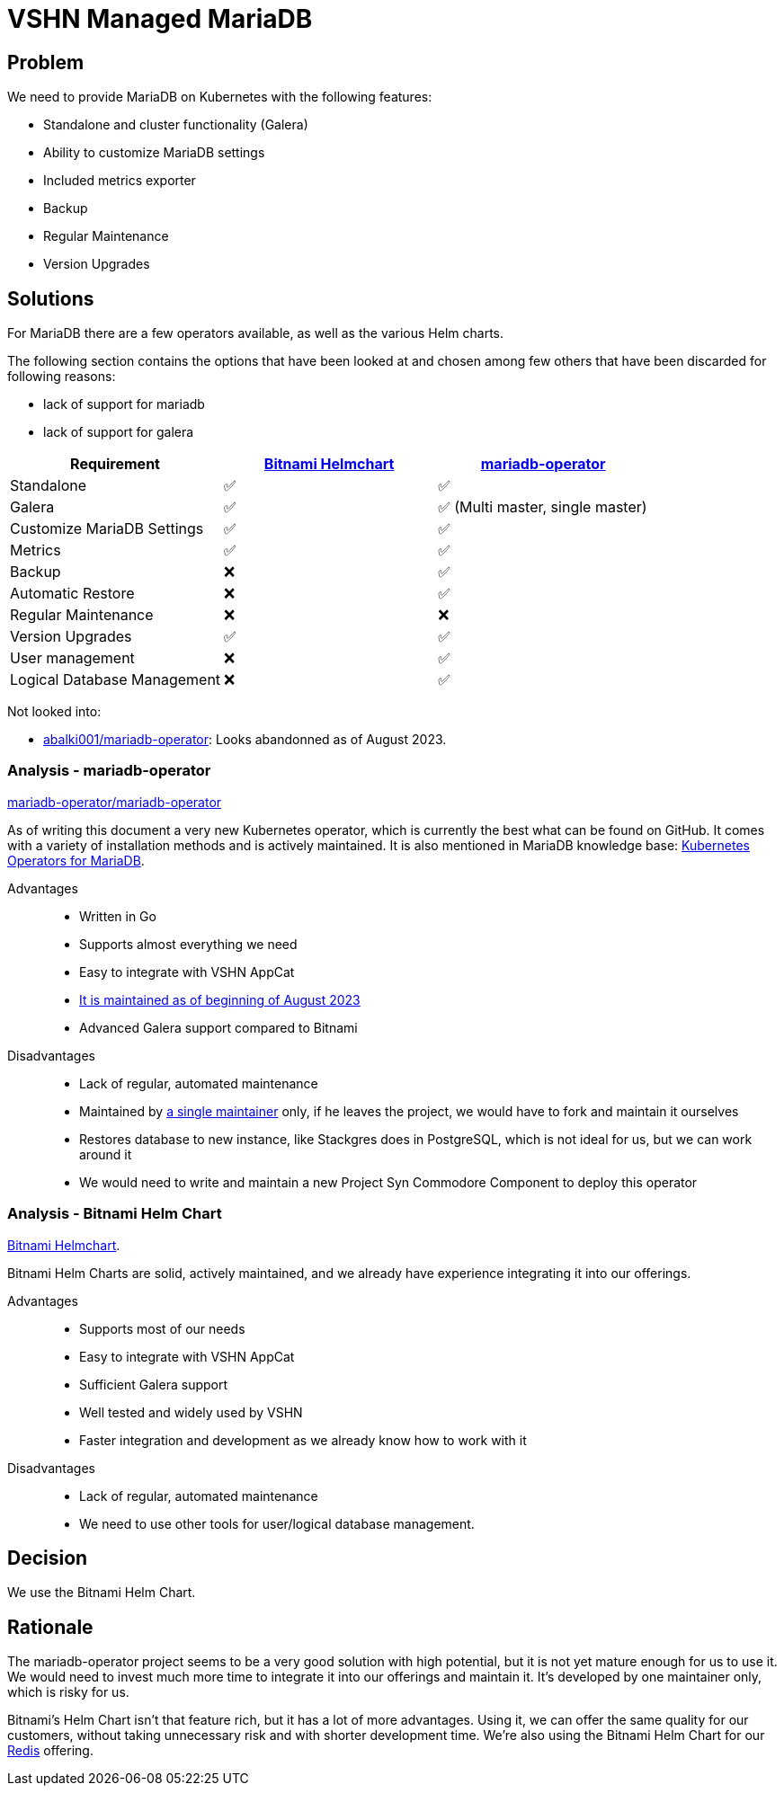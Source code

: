 = VSHN Managed MariaDB

== Problem

We need to provide MariaDB on Kubernetes with the following features:

* Standalone and cluster functionality (Galera)
* Ability to customize MariaDB settings
* Included metrics exporter
* Backup
* Regular Maintenance
* Version Upgrades

== Solutions

For MariaDB there are a few operators available, as well as the various Helm charts.

The following section contains the options that have been looked at and chosen among few others that have been discarded for following reasons:

- lack of support for mariadb
- lack of support for galera

[cols="1,1,1",options="header"]
|===
|Requirement
|https://github.com/bitnami/charts/tree/master/bitnami/mariadb-galera[Bitnami Helmchart]
|https://github.com/mariadb-operator/mariadb-operator[mariadb-operator]

|Standalone
|✅
|✅

|Galera
|✅
|✅ (Multi master, single master)

|Customize MariaDB Settings
|✅
|✅

|Metrics
|✅
|✅

|Backup
|❌
|✅

|Automatic Restore
|❌
|✅

|Regular Maintenance
|❌
|❌

|Version Upgrades
|✅
|✅

|User management
|❌
|✅

|Logical Database Management
|❌
|✅

|===

Not looked into:

* https://github.com/abalki001/mariadb-operator[abalki001/mariadb-operator^]: Looks abandonned as of August 2023.


=== Analysis - mariadb-operator

https://github.com/mariadb-operator/mariadb-operator[mariadb-operator/mariadb-operator^]

As of writing this document a very new Kubernetes operator, which is currently the best what can be found on GitHub.
It comes with a variety of installation methods and is actively maintained.
It is also mentioned in MariaDB knowledge base: https://mariadb.com/kb/en/kubernetes-operators-for-mariadb/#mariadb-operator[Kubernetes Operators for MariaDB^].

Advantages::

* Written in Go
* Supports almost everything we need
* Easy to integrate with VSHN AppCat
* https://isitmaintained.com/project/mariadb-operator/mariadb-operator[It is maintained as of beginning of August 2023^]
* Advanced Galera support compared to Bitnami

Disadvantages::

* Lack of regular, automated maintenance
* Maintained by https://repo-tracker.com/r/gh/mariadb-operator/mariadb-operator[a single maintainer] only, if he leaves the project, we would have to fork and maintain it ourselves
* Restores database to new instance, like Stackgres does in PostgreSQL, which is not ideal for us, but we can work around it
* We would need to write and maintain a new Project Syn Commodore Component to deploy this operator

=== Analysis - Bitnami Helm Chart

https://github.com/bitnami/charts/tree/master/bitnami/mariadb-galera[Bitnami Helmchart^].

Bitnami Helm Charts are solid, actively maintained, and we already have experience integrating it into our offerings. 

Advantages::

* Supports most of our needs
* Easy to integrate with VSHN AppCat
* Sufficient Galera support
* Well tested and widely used by VSHN
* Faster integration and development as we already know how to work with it

Disadvantages::

* Lack of regular, automated maintenance
* We need to use other tools for user/logical database management.

== Decision

We use the Bitnami Helm Chart.

== Rationale

The mariadb-operator project seems to be a very good solution with high potential, but it is not yet mature enough for us to use it. We would need to invest much more time to integrate it into our offerings and maintain it. It's developed by one maintainer only, which is risky for us.

Bitnami's Helm Chart isn't that feature rich, but it has a lot of more advantages. Using it, we can offer the same quality for our customers, without taking unnecessary risk and with shorter development time. We're also using the Bitnami Helm Chart for our xref:explanations/decisions/redis.adoc#_decision[Redis] offering.
